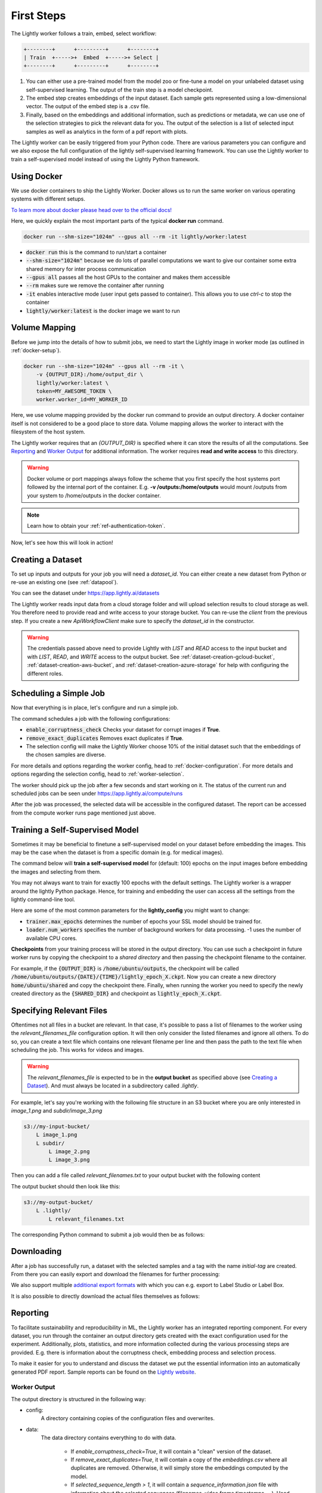 .. _docker-first-steps:

First Steps
===================================

The Lightly worker follows a train, embed, select workflow:

.. code-block:: console

    +--------+      +---------+      +--------+
    | Train  +----->+  Embed  +----->+ Select |
    +--------+      +---------+      +--------+

#. You can either use a pre-trained model from the model zoo or fine-tune
   a model on your unlabeled dataset using self-supervised learning. The output
   of the train step is a model checkpoint.

#. The embed step creates embeddings of the input dataset. Each sample gets
   represented using a low-dimensional vector. The output of the embed step is
   a .csv file.

#. Finally, based on the embeddings and additional information, such as predictions or
   metadata, we can use  one of the selection strategies to pick the relevant data for you.
   The output of the selection is a list of selected input samples as well as analytics in
   the form of a pdf report with plots.


The Lightly worker can be easily triggered from your Python code. There are various parameters you can
configure and we also expose the full configuration of the lightly self-supervised learning framework.
You can use the Lightly worker to train a self-supervised model instead of using the Lightly Python framework.

Using Docker
-------------

We use docker containers to ship the Lightly Worker. Docker allows us to run the
same worker on various operating systems with different setups. 

`To learn more about docker please head over to the official docs! <https://docs.docker.com/>`_

Here, we quickly explain the most important parts of the typical **docker run** command.

.. code-block:: console

    docker run --shm-size="1024m" --gpus all --rm -it lightly/worker:latest

- :code:`docker run` this is the command to run/start a container
- :code:`--shm-size="1024m"` because we do lots of parallel computations we
  want to give our container some extra shared memory for inter process communication
- :code:`--gpus all` passes all the host GPUs to the container and makes them accessible
- :code:`--rm` makes sure we remove the container after running
- :code:`-it` enables interactive mode (user input gets passed to container).
  This allows you to use `ctrl-c` to stop the container
- :code:`lightly/worker:latest` is the docker image we want to run


Volume Mapping
--------------

Before we jump into the details of how to submit jobs, we need to start the Lightly image in
worker mode (as outlined in :ref:`docker-setup`).

.. code-block:: console

    docker run --shm-size="1024m" --gpus all --rm -it \
        -v {OUTPUT_DIR}:/home/output_dir \
        lightly/worker:latest \
        token=MY_AWESOME_TOKEN \
        worker.worker_id=MY_WORKER_ID


Here, we use volume mapping provided by the docker run command to provide an output directory.
A docker container itself is not considered to be a good place to store data. 
Volume mapping allows the worker to interact with the filesystem of the host system.

The Lightly worker requires that an `{OUTPUT_DIR}` is specified where it can store
the results of all the computations. See `Reporting`_ and `Worker Output`_ for additional information.
The worker requires **read and write access** to this directory.

.. warning:: Docker volume or port mappings always follow the scheme that you first
          specify the host systems port followed by the internal port of the
          container. E.g. **-v /outputs:/home/outputs** would mount /outputs
          from your system to /home/outputs in the docker container.

.. note:: Learn how to obtain your :ref:`ref-authentication-token`.

Now, let's see how this will look in action!


.. _worker-creating-a-dataset:

Creating a Dataset
------------------

To set up inputs and outputs for your job you will need a `dataset_id`. You can either create
a new dataset from Python or re-use an existing one (see :ref:`datapool`).


.. code-block:: python
    :caption: Creating a new dataset from Python

    from lightly.api import ApiWorkflowClient
    from lightly.openapi_generated.swagger_client.models.dataset_type import DatasetType

    # Create the Lightly client to connect to the API.
    client = ApiWorkflowClient(token="MY_AWESOME_TOKEN")

    # Create a new dataset on the Lightly Platform.
    client.create_dataset(
        'dataset-name',
        DatasetType.IMAGES  # can be DatasetType.VIDEOS when working with videos
    )
    dataset_id = client.dataset_id


You can see the dataset under https://app.lightly.ai/datasets

The Lightly worker reads input data from a cloud storage folder and will upload selection results
to cloud storage as well. You therefore need to provide read and write access to your storage bucket.
You can re-use the `client` from the previous step. If you create a new `ApiWorkflowClient`
make sure to specify the `dataset_id` in the constructor.


.. tabs::

    .. tab:: S3

        .. code-block:: python
            :caption: Giving access to storage buckets from Python

            from lightly.openapi_generated.swagger_client.models.datasource_purpose import DatasourcePurpose

            ## AWS S3
            # Input bucket
            client.set_s3_config(
                resource_path="s3://bucket/input/",
                region='eu-central-1',
                access_key='S3-ACCESS-KEY',
                secret_access_key='S3-SECRET-ACCESS-KEY',
                purpose=DatasourcePurpose.INPUT
            )
            # Output bucket
            client.set_s3_config(
                resource_path="s3://bucket/output/",
                region='eu-central-1',
                access_key='S3-ACCESS-KEY',
                secret_access_key='S3-SECRET-ACCESS-KEY',
                purpose=DatasourcePurpose.LIGHTLY
            )

    .. tab:: S3 Delegated Access

        .. code-block:: python
            :caption: Giving access to storage buckets from Python

            from lightly.openapi_generated.swagger_client.models.datasource_purpose import DatasourcePurpose

            ## AWS S3
            # Input bucket
            client.set_s3_delegated_access_config(
                resource_path="s3://bucket/input/",
                region='eu-central-1',
                role_arn='S3-ROLE-ARN',
                external_id='S3-EXTERNAL-ID'
                purpose=DatasourcePurpose.INPUT
            )
            # Output bucket
            client.set_s3_delegated_access_config(
                resource_path="s3://bucket/output/",
                region='eu-central-1',
                role_arn='S3-ROLE-ARN',
                external_id='S3-EXTERNAL-ID'
                purpose=DatasourcePurpose.LIGHTLY
            )

    .. tab:: GCS

        .. code-block:: python
            :caption: Giving access to storage buckets from Python

            import json
            from lightly.openapi_generated.swagger_client.models.datasource_purpose import DatasourcePurpose

            ## Google Cloud Storage
            # Input bucket
            client.set_gcs_config(
                resource_path="gs://bucket/input/",
                project_id="PROJECT-ID",
                credentials=json.dumps(json.load(open('credentials_read.json'))),
                purpose=DatasourcePurpose.INPUT
            )
            # Output bucket
            client.set_gcs_config(
                resource_path="gs://bucket/output/",
                project_id="PROJECT-ID",
                credentials=json.dumps(json.load(open('credentials_write.json'))),
                purpose=DatasourcePurpose.LIGHTLY
            )


    .. tab:: Azure

        .. code-block:: python
            :caption: Giving access to storage buckets from Python

            from lightly.openapi_generated.swagger_client.models.datasource_purpose import DatasourcePurpose

            ## Azure
            # Input bucket
            client.set_azure_config(
                container_name='my-container/input/',
                account_name='ACCOUNT-NAME',
                sas_token='SAS-TOKEN',
                purpose=DatasourcePurpose.INPUT
            )
            # Output bucket
            client.set_azure_config(
                container_name='my-container/output/',
                account_name='ACCOUNT-NAME',
                sas_token='SAS-TOKEN',
                purpose=DatasourcePurpose.LIGHTLY
            )


.. warning::
    The credentials passed above need to provide Lightly with `LIST` and `READ` access to the input bucket and
    with `LIST`, `READ`, and `WRITE` access to the output bucket. See :ref:`dataset-creation-gcloud-bucket`, 
    :ref:`dataset-creation-aws-bucket`, and :ref:`dataset-creation-azure-storage` for help
    with configuring the different roles.

.. _worker-scheduling-a-job:

Scheduling a Simple Job
-----------------------

Now that everything is in place, let's configure and run a simple job.

.. code-block:: python
    :caption: Scheduling a job from Python

    client.schedule_compute_worker_run(
        worker_config={
            "enable_corruptness_check": True,
            "remove_exact_duplicates": True,
        }
        selection_config=DockerWorkerSelectionConfig(
            n_samples=0.1,
            strategies=[
                DockerWorkerSelectionConfigEntry(
                    input={"type": DockerWorkerSelectionInputType.EMBEDDINGS},
                    strategy={"type": DockerWorkerSelectionStrategyType.DIVERSIFY}
                )
            ]
        ).__dict__
    )


The command schedules a job with the following configurations:

- :code:`enable_corruptness_check` Checks your dataset for corrupt images if **True**.

- :code:`remove_exact_duplicates` Removes exact duplicates if **True**.

- The selection config will make the Lightly Worker choose 10% of the initial dataset such that the embeddings of the chosen samples are diverse.

For more details and options regarding the worker config, head to :ref:`docker-configuration`.
For more details and options regarding the selection config, head to :ref:`worker-selection`.

The worker should pick up the job after a few seconds and start working on it. The
status of the current run and scheduled jobs can be seen under https://app.lightly.ai/compute/runs

After the job was processed, the selected data will be accessible in the configured dataset. The
report can be accessed from the compute worker runs page mentioned just above.


.. _training-a-self-supervised-model:

Training a Self-Supervised Model
--------------------------------

Sometimes it may be beneficial to finetune a self-supervised model on your 
dataset before embedding the images. This may be the case when the dataset is 
from a specific domain (e.g. for medical images).

The command below will **train a self-supervised model** for (default: 100) 
epochs on the input images before embedding the images and selecting from them.


.. code-block:: python
    :caption: Scheduling a job with self-supervised training from Python

    client.schedule_compute_worker_run(
        worker_config={
            "enable_corruptness_check": True,
            "remove_exact_duplicates": True,
            "enable_training": True,
            "pretagging": False,
            "pretagging_debug": False,
        }
    )

You may not always want to train for exactly 100 epochs with the default settings.
The Lightly worker is a wrapper around the lightly Python package.
Hence, for training and embedding the user can access all the settings from the lightly command-line tool.

Here are some of the most common parameters for the **lightly_config**
you might want to change:

- :code:`trainer.max_epochs` determines the number of epochs your SSL model should be trained for.
- :code:`loader.num_workers` specifies the number of background workers for data processing.
  -1 uses the number of available CPU cores. 


.. code-block:: python
    :emphasize-lines: 18, 29
    :caption: Accessing the lightly parameters from Python

    client.schedule_compute_worker_run(
        worker_config={
            "enable_corruptness_check": True,
            "remove_exact_duplicates": True,
            "enable_training": True,
            "pretagging": False,
            "pretagging_debug": False,
        },
        lightly_config={
            'loader': {
                'batch_size': 16,
                'shuffle': True,
                'num_workers': -1,
                'drop_last': True
            },
            'model': {
                'name': 'resnet-18',
                'out_dim': 128,
                'num_ftrs': 32,
                'width': 1
            },
            'trainer': {
                'gpus': 1,
                'max_epochs': 100,
                'precision': 32
            },
            'criterion': {
                'temperature': 0.5
            },
            'optimizer': {
                'lr': 1,
                'weight_decay': 0.00001
            },
            'collate': {
                'input_size': 64,
                'cj_prob': 0.8,
                'cj_bright': 0.7,
                'cj_contrast': 0.7,
                'cj_sat': 0.7,
                'cj_hue': 0.2,
                'min_scale': 0.15,
                'random_gray_scale': 0.2,
                'gaussian_blur': 0.5,
                'kernel_size': 0.1,
                'vf_prob': 0,
                'hf_prob': 0.5,
                'rr_prob': 0
            }
        }
    )


**Checkpoints** from your training process will be stored in the output directory.
You can use such a checkpoint in future worker runs by copying the checkpoint to
a `shared directory` and then passing the checkpoint filename to the container.

.. code-block:: console
    :emphasize-lines: 3
    :caption: Starting the worker with a `shared directory`

    docker run --shm-size="1024m" --gpus all --rm -it \
        -v {OUTPUT_DIR}:/home/output_dir \
        -v {SHARED_DIR}:/home/shared_dir \
        lightly/worker:latest \
        token=MY_AWESOME_TOKEN \
        worker.worker_id=MY_WORKER_ID


.. code-block:: python
    :caption: Scheduling a job with a pre-trained checkpoint
    :emphasize-lines: 13

    client.schedule_compute_worker_run(
        worker_config={
            "enable_corruptness_check": True,
            "remove_exact_duplicates": True,
            "enable_training": False, # set to True if you want to continue training
            "pretagging": False,
            "pretagging_debug": False,
            "method": "coreset",
            "stopping_condition": {
                "n_samples": 0.1,
                "min_distance": -1
            }
            "checkpoint": "lightly_epoch_X.ckpt"
        }
    )

For example, if the :code:`{OUTPUT_DIR}` is :code:`/home/ubuntu/outputs`, the checkpoint will
be called :code:`/home/ubuntu/outputs/{DATE}/{TIME}/lightly_epoch_X.ckpt`. Now you can create a new directory
:code:`home/ubuntu/shared` and copy the checkpoint there. Finally, when running the worker
you need to specify the newly created directory as the :code:`{SHARED_DIR}` and checkpoint as
:code:`lightly_epoch_X.ckpt`.



Specifying Relevant Files
-------------------------
Oftentimes not all files in a bucket are relevant. In that case, it's possible
to pass a list of filenames to the worker using the `relevant_filenames_file` configuration option.
It will then only consider the listed filenames and ignore all others. To do so, you can create a text file which
contains one relevant filename per line and then pass the path to the text file when scheduling the job. This works for videos and images.

.. warning:: The `relevant_filenames_file` is expected to be in the **output bucket** as specified above (see `Creating a Dataset`_). And must always be
    located in a subdirectory called `.lightly`.

For example, let's say you're working with the following file structure in an S3 bucket where
you are only interested in `image_1.png` and `subdir/image_3.png`

.. code-block:: console

    s3://my-input-bucket/
        L image_1.png
        L subdir/
            L image_2.png
            L image_3.png


Then you can add a file called `relevant_filenames.txt` to your output bucket with the following content

.. code-block:: text
    :caption: relevant_filenames.txt

    image_1.png
    subdir/image_3.png


The output bucket should then look like this:


.. code-block:: console

    s3://my-output-bucket/
        L .lightly/
            L relevant_filenames.txt


The corresponding Python command to submit a job would then be as follows:

.. code-block:: python
    :caption: Scheduling a job with relevant filenames from Python

    client.schedule_compute_worker_run(
        worker_config={
            "relevant_filenames_file": ".lightly/relevant_filenames.txt",
            "enable_corruptness_check": True,
            "remove_exact_duplicates": True,
            "enable_training": False,
            "pretagging": False,
            "pretagging_debug": False,
        }
    )


Downloading
-----------

After a job has successfully run, a dataset with the selected samples
and a tag with the name `initial-tag` are created. From there you can easily
export and download the filenames for further processing:

.. code-block:: python
    :caption: Download the filenames for further processing

    from lightly.api.api_workflow_client import ApiWorkflowClient

    client = ApiWorkflowClient(token='MY_AWESOME_TOKEN', dataset_id='xyz') # replace this with your token
    filenames = client.export_filenames_by_tag_name(
        'initial-tag' # name of the datasets tag 
    )
    with open('filenames-of-initial-tag.txt', 'w') as f:
        f.write(filenames)


We also support multiple `additional export formats <https://docs.lightly.ai/lightly.api.html#module-lightly.api.api_workflow_client>`_
with which you can e.g. export to Label Studio or Label Box.

It is also possible to directly download the actual files themselves as follows:

.. code-block:: python
    :caption: Directly download the files

    from lightly.api.api_workflow_client import ApiWorkflowClient

    client = ApiWorkflowClient(token='MY_AWESOME_TOKEN', dataset_id='xyz') # replace this with your token
    client.download_dataset(
        './my/output/path/', # path to where the files should be saved 
        'initial-tag'        # name of the datasets tag
    )



Reporting
---------

To facilitate sustainability and reproducibility in ML, the Lightly worker
has an integrated reporting component. For every dataset, you run through the container
an output directory gets created with the exact configuration used for the experiment. 
Additionally, plots, statistics, and more information collected
during the various processing steps are provided.
E.g. there is information about the corruptness check, embedding process and selection process.

To make it easier for you to understand and discuss the dataset we put the essential information into
an automatically generated PDF report.
Sample reports can be found on the `Lightly website <https://lightly.ai/analytics>`_.


Worker Output
^^^^^^^^^^^^^

The output directory is structured in the following way:

* config:
   A directory containing copies of the configuration files and overwrites.
* data:
   The data directory contains everything to do with data. 
   
    * If `enable_corruptness_check=True`, it will contain a "clean" version of the dataset. 
    * If `remove_exact_duplicates=True`, it will contain a copy of the `embeddings.csv` 
      where all duplicates are removed. Otherwise, it will simply store the 
      embeddings computed by the model.
    * If `selected_sequence_length > 1`, it will contain a `sequence_information.json`
      file with information about the selected sequences (filenames, video frame timestamps, ...).
      Head to :ref:`sequence-selection` for more details on sequence selection.

* filenames:
   This directory contains lists of filenames of the corrupt images, removed images, selected
   images and the images which were removed because they have an exact duplicate in the dataset.
* lightly_epoch_X.ckpt
   Checkpoint with the trained model weights (exists only if `enable_training=True`).
   See :ref:`load-model-from-checkpoint` on how to use the checkpoint file.
* plots:
   A directory containing the plots which were produced for the report.
* report.pdf
   To provide a simple overview of the filtering process the Lightly worker automatically generates a report.
   The report contains

   * information about the job (duration, processed files etc.)
   * estimated savings in terms of labeling costs and CO2 due to the smaller dataset
   * statistics about the dataset before and after the selection process
   * histogram before and after filtering
   * visualizations of the dataset
   * nearest neighbors of retained images among the removed ones

* The report is also available as a report.json file. Any value from the pdf report can be easily be accessed.


Below you find a typical output folder structure.


.. code-block:: console

    |-- config
    |   |-- config.yaml
    |   |-- hydra.yaml
    |   '-- overrides.yaml
    |-- data
    |   |-- al_score_embeddings.csv
    |   |-- bounding_boxes.json
    |   |-- bounding_boxes_examples
    |   |-- embeddings.csv
    |   |-- normalized_embeddings.csv
    |   |-- sampled
    |   |-- selected_embeddings.csv
    |   '-- sequence_information.json
    |-- filenames
    |   |-- corrupt_filenames.txt
    |   |-- duplicate_filenames.txt
    |   |-- removed_filenames.txt
    |   '-- sampled_filenames_excluding_datapool.txt
    |-- lightly_epoch_X.ckpt
    |-- plots
    |   |-- distance_distr_after.png
    |   |-- distance_distr_before.png
    |   |-- filter_decision_0.png
    |   |-- filter_decision_11.png
    |   |-- filter_decision_22.png
    |   |-- filter_decision_33.png
    |   |-- filter_decision_44.png
    |   |-- filter_decision_55.png
    |   |-- pretagging_histogram_after.png
    |   |-- pretagging_histogram_before.png
    |   |-- scatter_pca.png
    |   |-- scatter_pca_no_overlay.png
    |   |-- scatter_umap_k_15.png
    |   |-- scatter_umap_k_15_no_overlay.png
    |   |-- scatter_umap_k_5.png
    |   |-- scatter_umap_k_50.png
    |   |-- scatter_umap_k_50_no_overlay.png
    |   '-- scatter_umap_k_5_no_overlay.png
    |-- report.json
    '-- report.pdf



Evaluation of the Selection Process
^^^^^^^^^^^^^^^^^^^^^^^^^^^^^^^^^^^

**Histograms and Plots**

The report contains histograms of the pairwise distance between images before and after the selection process.

An example of such a histogram before and after filtering for the CamVid dataset consisting of 367
samples is shown below. We marked the region which is of special interest with an orange rectangle. 
Our goal is to make this histogram more symmetric by removing samples of short distances from each other. 

If we remove 25 samples (7%) out of the 367 samples of the CamVid dataset the histogram looks more symmetric
as shown below. In our experiments, removing 7% of the dataset results in a model with higher validation set accuracy.

.. image:: images/histogram_before_after.jpg

.. note::

    Why symmetric histograms are preferred: An asymmetric histogram can be the result of either a dataset with outliers or inliers.
    A heavy tail for low distances means that there is at least one high-density region with many samples very close to each other within the main cluster.
    Having such a high-density region can lead to biased models trained on this particular dataset. A heavy tail towards high distances shows that there is
    at least one high-density region outside the main cluster of samples.


Manually Inspecting the Embeddings
----------------------------------
Every time you run Lightly worker you will find an `embeddings.csv` file in the
output directory. This file contains the embeddings of all samples in your dataset.
You can use the embeddings for clustering or manual inspection of your dataset.

.. figure:: images/colab_embeddings_example.png
    :align: center
    :alt: Example plot of working with embeddings.csv

    Example plot of working with embeddings.csv


We provide an 
`example notebook <https://colab.research.google.com/drive/1aHJBKyfopheWYOkIEEXyxyRoqQVfWe3A?usp=sharing>`_
to learn more about how to work with the embeddings.
